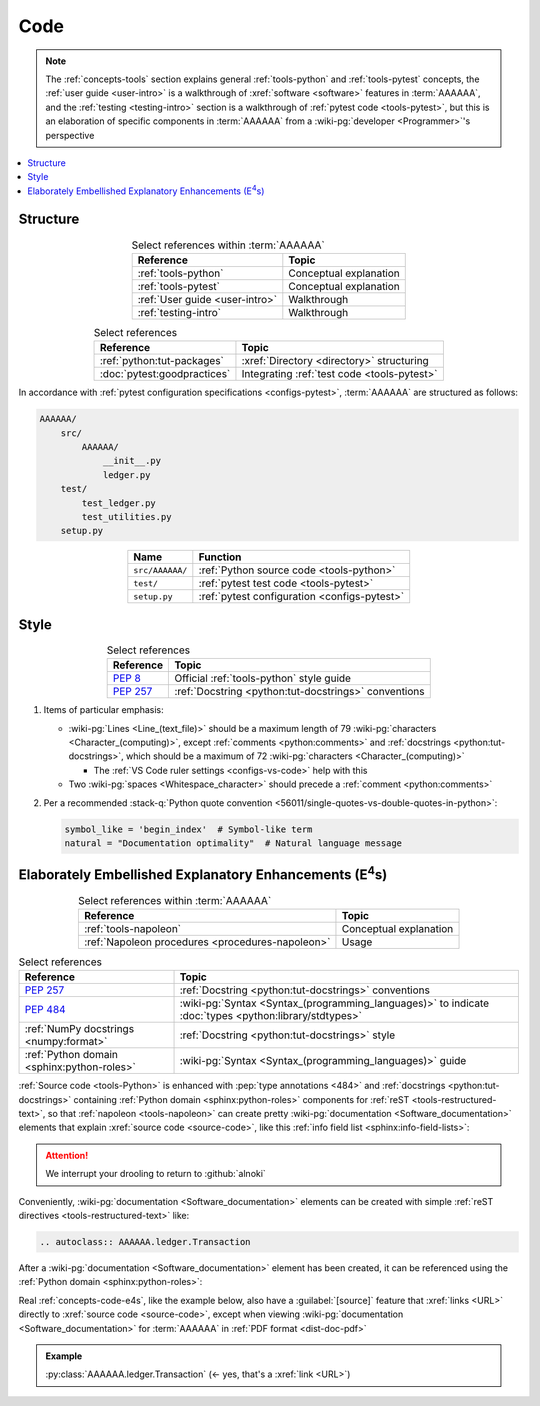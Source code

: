 .. _concepts-code:


####
Code
####

.. note::

   The :ref:`concepts-tools` section explains general :ref:`tools-python` and
   :ref:`tools-pytest` concepts, the :ref:`user guide <user-intro>` is a
   walkthrough of :xref:`software <software>` features in :term:`AAAAAA`,
   and the :ref:`testing <testing-intro>` section is a walkthrough of
   :ref:`pytest code <tools-pytest>`, but this is an elaboration of
   specific components in :term:`AAAAAA` from a
   :wiki-pg:`developer <Programmer>`'s perspective

.. contents::
   :local:

.. _concepts-code-tree:


*********
Structure
*********

.. csv-table:: Select references within :term:`AAAAAA`
   :align: center
   :header: Reference, Topic

   :ref:`tools-python`, Conceptual explanation
   :ref:`tools-pytest`, Conceptual explanation
   :ref:`User guide <user-intro>`, Walkthrough
   :ref:`testing-intro`, Walkthrough

.. csv-table:: Select references
   :align: center
   :header: Reference, Topic

   :ref:`python:tut-packages`, :xref:`Directory <directory>` structuring
   :doc:`pytest:goodpractices`, Integrating :ref:`test code <tools-pytest>`

In accordance with :ref:`pytest configuration specifications <configs-pytest>`,
:term:`AAAAAA` are structured as follows:

.. code-block:: none

   AAAAAA/
       src/
           AAAAAA/
               __init__.py
               ledger.py
       test/
           test_ledger.py
           test_utilities.py
       setup.py

.. csv-table::
   :align: center
   :header: Name, Function

   ``src/AAAAAA/``, :ref:`Python source code <tools-python>`
   ``test/``, :ref:`pytest test code <tools-pytest>`
   ``setup.py``, :ref:`pytest configuration <configs-pytest>`

.. _concepts-code-style:


*****
Style
*****

.. csv-table:: Select references
   :align: center
   :header: Reference, Topic

   :pep:`8`, Official :ref:`tools-python` style guide
   :pep:`257`, :ref:`Docstring <python:tut-docstrings>` conventions

#. Items of particular emphasis:

   * :wiki-pg:`Lines <Line_(text_file)>` should be a maximum length of 79
     :wiki-pg:`characters <Character_(computing)>`, except
     :ref:`comments <python:comments>` and
     :ref:`docstrings <python:tut-docstrings>`, which should be a maximum
     of 72 :wiki-pg:`characters <Character_(computing)>`

     * The :ref:`VS Code ruler settings <configs-vs-code>` help with this

   * Two :wiki-pg:`spaces <Whitespace_character>` should precede a
     :ref:`comment <python:comments>`

#. Per a recommended
   :stack-q:`Python quote convention
   <56011/single-quotes-vs-double-quotes-in-python>`:

   .. code-block:: python

      symbol_like = 'begin_index'  # Symbol-like term
      natural = "Documentation optimality"  # Natural language message

.. _concepts-code-e4s:


*************************************************************************
Elaborately Embellished Explanatory Enhancements (E\ :superscript:`4`\ s)
*************************************************************************

.. csv-table:: Select references within :term:`AAAAAA`
   :align: center
   :header: Reference, Topic

   :ref:`tools-napoleon`, Conceptual explanation
   :ref:`Napoleon procedures <procedures-napoleon>`, Usage

.. csv-table:: Select references
   :align: center
   :header: Reference, Topic

   :pep:`257`, :ref:`Docstring <python:tut-docstrings>` conventions
   :pep:`484`, ":wiki-pg:`Syntax <Syntax_(programming_languages)>` to indicate
   :doc:`types <python:library/stdtypes>`"
   :ref:`NumPy docstrings <numpy:format>`, "
   :ref:`Docstring <python:tut-docstrings>` style"
   :ref:`Python domain <sphinx:python-roles>`, "
   :wiki-pg:`Syntax <Syntax_(programming_languages)>` guide"

:ref:`Source code <tools-Python>` is enhanced with
:pep:`type annotations <484>` and :ref:`docstrings <python:tut-docstrings>`
containing :ref:`Python domain <sphinx:python-roles>` components for
:ref:`reST <tools-restructured-text>`, so that
:ref:`napoleon <tools-napoleon>` can create pretty
:wiki-pg:`documentation <Software_documentation>` elements that explain
:xref:`source code <source-code>`, like this
:ref:`info field list <sphinx:info-field-lists>`:

.. py:function:: explanation(what, who, how, where, when, how_many)

   Explain something to somebody in a certain way at a certain place on a
   certain :wiki-pg:`day <ISO_8601>`, a certain number of
   :wiki-pg:`timey times <Time>`

   :param object what: are you trying to explain?
   :param str who: even cares?
   :param str how: you gon' do that?
   :param str where: are you 'splaining it?
   :param datetime.date when: do we receive the coupons you promised?
   :param int how_many: parcels of knowledge?
   :return: with newfound knowledge
   :rtype: object
   :raises ValueError: if the explanation is not understood
   :raises TypeError: if the explanation is in the wrong language

.. attention::

   We interrupt your drooling to return to :github:`alnoki`

Conveniently, :wiki-pg:`documentation <Software_documentation>` elements can
be created with simple :ref:`reST directives <tools-restructured-text>` like:

.. code-block:: rest

   .. autoclass:: AAAAAA.ledger.Transaction

After a :wiki-pg:`documentation <Software_documentation>` element has been
created, it can be referenced using the
:ref:`Python domain <sphinx:python-roles>`:

.. code-block:: rest
   :caption: Let's talk about :py:class:`AAAAAA.ledger.Transaction`

   Let's talk about :py:class:`AAAAAA.ledger.Transaction`

Real :ref:`concepts-code-e4s`, like the example below, also have a
:guilabel:`[source]` feature that :xref:`links <URL>` directly to
:xref:`source code <source-code>`, except when viewing
:wiki-pg:`documentation <Software_documentation>` for :term:`AAAAAA` in
:ref:`PDF format <dist-doc-pdf>`

.. admonition:: Example

   :py:class:`AAAAAA.ledger.Transaction` (<- yes, that's a :xref:`link <URL>`)
